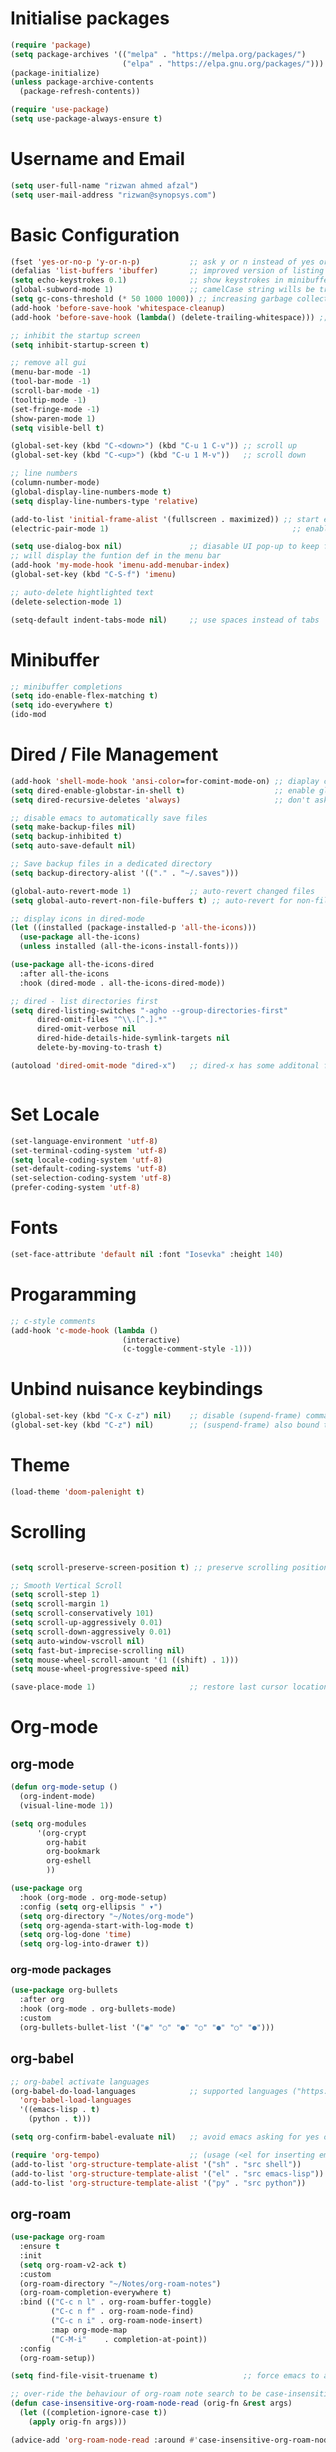 #+title Emacs Configuration
#+PROPERTY: header-args:emacs-lisp :tangle ./init-new.el :mkdirp yes

* Initialise packages
#+begin_src emacs-lisp
  (require 'package)
  (setq package-archives '(("melpa" . "https://melpa.org/packages/")
                           ("elpa" . "https://elpa.gnu.org/packages/")))
  (package-initialize)
  (unless package-archive-contents
    (package-refresh-contents))

  (require 'use-package)
  (setq use-package-always-ensure t)
#+end_src

* Username and Email
#+begin_src emacs-lisp
(setq user-full-name "rizwan ahmed afzal")
(setq user-mail-address "rizwan@synopsys.com")
#+end_src

* Basic Configuration
#+begin_src emacs-lisp
  (fset 'yes-or-no-p 'y-or-n-p)           ;; ask y or n instead of yes or no
  (defalias 'list-buffers 'ibuffer)       ;; improved version of listing iBuffers
  (setq echo-keystrokes 0.1)              ;; show keystrokes in minibuffer instantly
  (global-subword-mode 1)                 ;; camelCase string wills be treated as separate words
  (setq gc-cons-threshold (* 50 1000 1000)) ;; increasing garbage collection thresold for faster startup times
  (add-hook 'before-save-hook 'whitespace-cleanup)
  (add-hook 'before-save-hook (lambda() (delete-trailing-whitespace))) ;; remove whitespaces while saving

  ;; inhibit the startup screen
  (setq inhibit-startup-screen t)

  ;; remove all gui
  (menu-bar-mode -1)
  (tool-bar-mode -1)
  (scroll-bar-mode -1)
  (tooltip-mode -1)
  (set-fringe-mode -1)
  (show-paren-mode 1)
  (setq visible-bell t)

  (global-set-key (kbd "C-<down>") (kbd "C-u 1 C-v")) ;; scroll up
  (global-set-key (kbd "C-<up>") (kbd "C-u 1 M-v"))   ;; scroll down

  ;; line numbers
  (column-number-mode)
  (global-display-line-numbers-mode t)
  (setq display-line-numbers-type 'relative)

  (add-to-list 'initial-frame-alist '(fullscreen . maximized)) ;; start emacs in fullscreen
  (electric-pair-mode 1)                                         ;; enable autopairs by default

  (setq use-dialog-box nil)               ;; diasable UI pop-up to keep fully keyboard driven
  ;; will display the funtion def in the menu bar
  (add-hook 'my-mode-hook 'imenu-add-menubar-index)
  (global-set-key (kbd "C-S-f") 'imenu)

  ;; auto-delete hightlighted text
  (delete-selection-mode 1)

  (setq-default indent-tabs-mode nil)     ;; use spaces instead of tabs
#+end_src

* Minibuffer
#+begin_src emacs-lisp
;; minibuffer completions
(setq ido-enable-flex-matching t)
(setq ido-everywhere t)
(ido-mod
#+end_src

* Dired / File Management
#+begin_src emacs-lisp
  (add-hook 'shell-mode-hook 'ansi-color=for-comint-mode-on) ;; diaplay colored shell properly
  (setq dired-enable-globstar-in-shell t)                    ;; enable globbing in shell-mode
  (setq dired-recursive-deletes 'always)                     ;; don't ask confimation questions

  ;; disable emacs to automatically save files
  (setq make-backup-files nil)
  (setq backup-inhibited t)
  (setq auto-save-default nil)

  ;; Save backup files in a dedicated directory
  (setq backup-directory-alist '(("." . "~/.saves")))

  (global-auto-revert-mode 1)             ;; auto-revert changed files
  (setq global-auto-revert-non-file-buffers t) ;; auto-revert for non-file buffers

  ;; display icons in dired-mode
  (let ((installed (package-installed-p 'all-the-icons)))
    (use-package all-the-icons)
    (unless installed (all-the-icons-install-fonts)))

  (use-package all-the-icons-dired
    :after all-the-icons
    :hook (dired-mode . all-the-icons-dired-mode))

  ;; dired - list directories first
  (setq dired-listing-switches "-agho --group-directories-first"
        dired-omit-files "^\\.[^.].*"
        dired-omit-verbose nil
        dired-hide-details-hide-symlink-targets nil
        delete-by-moving-to-trash t)

  (autoload 'dired-omit-mode "dired-x")   ;; dired-x has some additonal features


#+end_src

* Set Locale
#+begin_src emacs-lisp
(set-language-environment 'utf-8)
(set-terminal-coding-system 'utf-8)
(setq locale-coding-system 'utf-8)
(set-default-coding-systems 'utf-8)
(set-selection-coding-system 'utf-8)
(prefer-coding-system 'utf-8)
#+end_src

* Fonts
#+begin_src emacs-lisp
(set-face-attribute 'default nil :font "Iosevka" :height 140)
#+end_src

* Progaramming
#+begin_src emacs-lisp
;; c-style comments
(add-hook 'c-mode-hook (lambda ()
                         (interactive)
                         (c-toggle-comment-style -1)))
#+end_src

* Unbind nuisance keybindings
#+begin_src emacs-lisp
(global-set-key (kbd "C-x C-z") nil)    ;; disable (supend-frame) command. Very annoying at times
(global-set-key (kbd "C-z") nil)        ;; (suspend-frame) also bound to this combination
#+end_src

* Theme
#+begin_src emacs-lisp
(load-theme 'doom-palenight t)
#+end_src

* Scrolling
#+begin_src emacs-lisp

  (setq scroll-preserve-screen-position t) ;; preserve scrolling position

  ;; Smooth Vertical Scroll
  (setq scroll-step 1)
  (setq scroll-margin 1)
  (setq scroll-conservatively 101)
  (setq scroll-up-aggressively 0.01)
  (setq scroll-down-aggressively 0.01)
  (setq auto-window-vscroll nil)
  (setq fast-but-imprecise-scrolling nil)
  (setq mouse-wheel-scroll-amount '(1 ((shift) . 1)))
  (setq mouse-wheel-progressive-speed nil)

  (save-place-mode 1)                     ;; restore last cursor location

#+end_src

* Org-mode
** org-mode
#+begin_src emacs-lisp
(defun org-mode-setup ()
  (org-indent-mode)
  (visual-line-mode 1))

(setq org-modules
      '(org-crypt
        org-habit
        org-bookmark
        org-eshell
        ))

(use-package org
  :hook (org-mode . org-mode-setup)
  :config (setq org-ellipsis " ▾")
  (setq org-directory "~/Notes/org-mode")
  (setq org-agenda-start-with-log-mode t)
  (setq org-log-done 'time)
  (setq org-log-into-drawer t))
#+end_src
*** org-mode packages
#+begin_src emacs-lisp
(use-package org-bullets
  :after org
  :hook (org-mode . org-bullets-mode)
  :custom
  (org-bullets-bullet-list '("◉" "○" "●" "○" "●" "○" "●")))
#+end_src
** org-babel
#+begin_src emacs-lisp
;; org-babel activate languages
(org-babel-do-load-languages            ;; supported languages ("https://orgmode.org/worg/org-contrib/babel/languages/index.html#configure")
  'org-babel-load-languages
  '((emacs-lisp . t)
    (python . t)))

(setq org-confirm-babel-evaluate nil)   ;; avoid emacs asking for yes or no questions

(require 'org-tempo)                    ;; (usage (<el for inserting emacs-lisp template))
(add-to-list 'org-structure-template-alist '("sh" . "src shell"))
(add-to-list 'org-structure-template-alist '("el" . "src emacs-lisp"))
(add-to-list 'org-structure-template-alist '("py" . "src python"))
#+end_src
** org-roam
#+begin_src emacs-lisp
(use-package org-roam
  :ensure t
  :init
  (setq org-roam-v2-ack t)
  :custom
  (org-roam-directory "~/Notes/org-roam-notes")
  (org-roam-completion-everywhere t)
  :bind (("C-c n l" . org-roam-buffer-toggle)
         ("C-c n f" . org-roam-node-find)
         ("C-c n i" . org-roam-node-insert)
         :map org-mode-map
         ("C-M-i"    . completion-at-point))
  :config
  (org-roam-setup))

(setq find-file-visit-truename t)                   ;; force emacs to always resolve symlinks (performace cost)

;; over-ride the behaviour of org-roam note search to be case-insensitive
(defun case-insensitive-org-roam-node-read (orig-fn &rest args)
  (let ((completion-ignore-case t))
    (apply orig-fn args)))

(advice-add 'org-roam-node-read :around #'case-insensitive-org-roam-node-read)

;; enable database autosync
(org-roam-db-autosync-mode 1)
#+end_src
** Automatically tangle when this file is saved
#+begin_src emacs-lisp
;; Automatically tangle our Emacs.org config file when we save it
(defun org-babel-tangle-config ()
  (when (string-equal (buffer-file-name)
                      (expand-file-name "~/.emacs.d/init.org"))
    ;; Dynamic scoping to the rescue
    (let ((org-confirm-babel-evaluate nil))
      (org-babel-tangle))))

(add-hook 'org-mode-hook (lambda () (add-hook 'after-save-hook #'org-babel-tangle-config)))
#+end_src

* External Packages
** Async mode
#+begin_src emacs-lisp
(use-package async
  :ensure t
  :init (dired-async-mode 1))
#+end_src

** Which-key (for self-documented suggestions)
#+begin_src emacs-lisp
(use-package which-key
  :ensure t
  :config
    (which-key-mode))
#+end_src
** multiple-cursors
#+begin_src emacs-lisp
(require 'multiple-cursors)
(global-set-key (kbd "C-S-c C-S-c") 'mc/edit-lines)
(global-set-key (kbd "C->")         'mc/mark-next-like-this)
(global-set-key (kbd "C-<")         'mc/mark-previous-like-this)
(global-set-key (kbd "C-c C-<")     'mc/mark-all-like-this)
(global-set-key (kbd "C-\"")        'mc/skip-to-next-like-this)
(global-set-key (kbd "C-:")         'mc/skip-to-previous-like-this)
#+end_src
** company (auto-completions)
#+begin_src emacs-lisp
(require 'company)
(add-hook 'after-init-hook 'global-company-mode)
#+end_src
** move-text
#+begin_src emacs-lisp
(require 'move-text)
(global-set-key (kbd "M-p") 'move-text-up)
(global-set-key (kbd "M-n") 'move-text-down)
#+end_src
** IDE Features
#+begin_src emacs-lisp
;; tree-sitter configuration
(require 'tree-sitter)
(require 'tree-sitter-langs)
(global-tree-sitter-mode)
#+end_src
* Encryption
#+begin_src emacs-lisp
;; automatic encryption and decryption for gpg encrypted files
(require 'epa-file)
(epa-file-enable)

;; allowing for password prompt in minibuffer
(setq epa-pinentry-mode 'loopback)
#+end_src

* WSL specific setup
#+begin_src emacs-lisp
  (when (and (eq system-type 'gnu/linux)
             (getenv "WSLENV"))

    ;; Teach Emacs how to open links in your default Windows browser (firefox)
    (let ((cmd-exe "/mnt/c/Windows/System32/cmd.exe")
          (cmd-args '("/c" "start")))
      (when (file-exists-p cmd-exe)
        (setq browse-url-generic-program  cmd-exe
              browse-url-generic-args     cmd-args
              browse-url-browser-function 'browse-url-generic
              search-web-default-browser 'browse-url-generic)))
    ;; run-cmd from within EMACS
    (defun run-cmdexe ()
        (interactive)
        (let ((shell-file-name "cmd.exe"))
          (shell "*cmd.exe*")))

    ;; use windows clipboard
    (defun copy-selected-text (start end)
    (interactive "r")
      (if (use-region-p)
          (let ((text (buffer-substring-no-properties start end)))
            (shell-command (concat "echo '" text "' | clip.exe"))))))
#+end_src

* Reducing RSI
#+begin_src emacs-lisp
(repeat-mode 1)                         ;; to disable use C-g whenever active (use M-x: describe-repeat-maps to get a complete list of commands that are activated in repeat-mode)

;; Start God-Mode from M-x when needed
(setq god-mode-enable-function-key-translation nil)
(require 'god-mode)

(global-set-key (kbd "C-.") #'god-mode-all) ;; enable / disable god-mode in a buffer

(defun my-god-mode-toggle-on-overwrite () ;; behaviour when in overwrite mode
  "Toggle god-mode on overwrite-mode."
  (if (bound-and-true-p overwrite-mode)
      (god-local-mode-pause)
    (god-local-mode-resume)))

(add-hook 'overwrite-mode-hook #'my-god-mode-toggle-on-overwrite)

(require 'god-mode-isearch)             ;; god-mode intergration with i-search
(define-key isearch-mode-map (kbd "C-.") #'god-mode-isearch-activate)
(define-key god-mode-isearch-map (kbd "C-.") #'god-mode-isearch-disable)
(defun my-god-mode-self-insert ()
  (interactive)
  (if (and (bolp)
           (eq major-mode 'org-mode))
      (call-interactively 'org-self-insert-command)
    (call-interactively 'god-mode-self-insert)))

(define-key god-local-mode-map [remap self-insert-command] #'my-god-mode-self-insert)

(define-key god-local-mode-map (kbd ".") #'repeat) ;; vim like dot repeating command
(define-key god-local-mode-map (kbd "i") #'god-local-mode) ;; insert into god-mode in the local buffer

(global-set-key (kbd "C-x C-1") #'delete-other-windows) ;; navigations are easier with the current and following keybindings
(global-set-key (kbd "C-x C-2") #'split-window-below)
(global-set-key (kbd "C-x C-3") #'split-window-right)
(global-set-key (kbd "C-x C-0") #'delete-window)

(define-key god-local-mode-map (kbd "[") #'backward-paragraph) ;; for easier paragraph navigation
(define-key god-local-mode-map (kbd "]") #'forward-paragraph)

(add-to-list 'god-exempt-major-modes 'dired-mode) ;; exempt god-mode in dired-mode
(add-to-list 'god-exempt-major-modes 'compilation-mode) ;; exempt god-mode in compilation mode

(defun my-god-mode-update-cursor-type () ;; visual indication when entering god-mode
  (setq cursor-type (if (or god-local-mode buffer-read-only) 'box 'bar)))

(add-hook 'post-command-hook #'my-god-mode-update-cursor-type)
#+end_src
